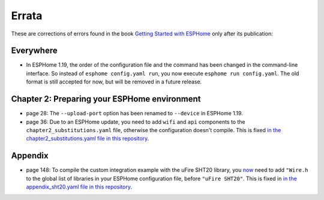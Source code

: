 ######
Errata
######

These are corrections of errors found in the book `Getting Started with ESPHome <https://koen.vervloesem.eu/books/getting-started-with-esphome/>`_ only after its publication:

**********
Everywhere
**********

* In ESPHome 1.19, the order of the configuration file and the command has been changed in the command-line interface. So instead of ``esphome config.yaml run``, you now execute ``esphome run config.yaml``. The old format is still accepted for now, but will be removed in a future release.

*********************************************
Chapter 2: Preparing your ESPHome environment
*********************************************

* page 28: The ``--upload-port`` option has been renamed to ``--device`` in ESPHome 1.19.
* page 36: Due to an ESPHome update, you need to add ``wifi`` and ``api`` components to the ``chapter2_substitutions.yaml`` file, otherwise the configuration doesn't compile. This is fixed `in the chapter2_substitutions.yaml file in this repository <https://github.com/koenvervloesem/Getting-Started-with-ESPHome/blob/main/esphome/chapter2_substitutions.yaml>`_.

********
Appendix
********

* page 148: To compile the custom integration example with the uFire SHT20 library, you `now <https://github.com/esphome/issues/issues/2704>`_ need to add ``"Wire.h`` to the global list of libraries in your ESPHome configuration file, before ``"uFire SHT20"``. This is fixed in `in the appendix_sht20.yaml file in this repository <https://github.com/koenvervloesem/Getting-Started-with-ESPHome/blob/main/esphome/appendix_sht20.yaml>`_.
